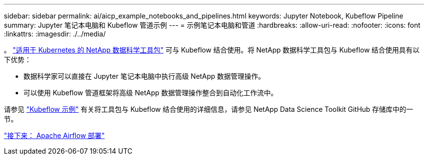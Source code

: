 ---
sidebar: sidebar 
permalink: ai/aicp_example_notebooks_and_pipelines.html 
keywords: Jupyter Notebook, Kubeflow Pipeline 
summary: Jupyter 笔记本电脑和 Kubeflow 管道示例 
---
= 示例笔记本电脑和管道
:hardbreaks:
:allow-uri-read: 
:nofooter: 
:icons: font
:linkattrs: 
:imagesdir: ./../media/


[role="lead"]
。 https://github.com/NetApp/netapp-data-science-toolkit/tree/main/Kubernetes["适用于 Kubernetes 的 NetApp 数据科学工具包"] 可与 Kubeflow 结合使用。将 NetApp 数据科学工具包与 Kubeflow 结合使用具有以下优势：

* 数据科学家可以直接在 Jupyter 笔记本电脑中执行高级 NetApp 数据管理操作。
* 可以使用 Kubeflow 管道框架将高级 NetApp 数据管理操作整合到自动化工作流中。


请参见 https://github.com/NetApp/netapp-data-science-toolkit/tree/main/Kubernetes/Examples/Kubeflow["Kubeflow 示例"] 有关将工具包与 Kubeflow 结合使用的详细信息，请参见 NetApp Data Science Toolkit GitHub 存储库中的一节。

link:aicp_apache_airflow_deployment.html["接下来： Apache Airflow 部署"]
